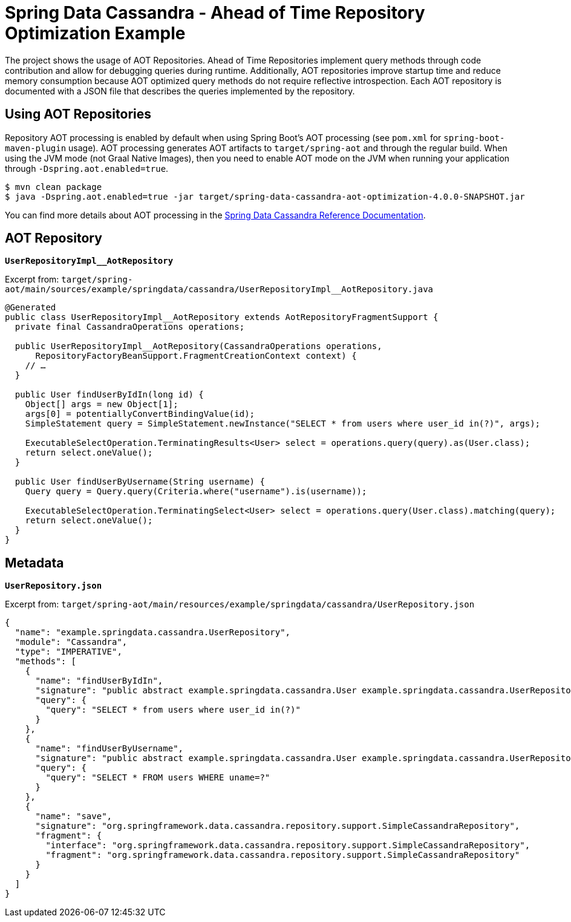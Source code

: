 = Spring Data Cassandra - Ahead of Time Repository Optimization Example

The project shows the usage of AOT Repositories.
Ahead of Time Repositories implement query methods through code contribution and allow for debugging queries during runtime.
Additionally, AOT repositories improve startup time and reduce memory consumption because AOT optimized query methods do not require reflective introspection.
Each AOT repository is documented with a JSON file that describes the queries implemented by the repository.

== Using AOT Repositories

Repository AOT processing is enabled by default when using Spring Boot's AOT processing (see `pom.xml` for `spring-boot-maven-plugin` usage).
AOT processing generates AOT artifacts to `target/spring-aot` and through the regular build.
When using the JVM mode (not Graal Native Images), then you need to enable AOT mode on the JVM when running your application through `-Dspring.aot.enabled=true`.

[source,bash]
----
$ mvn clean package
$ java -Dspring.aot.enabled=true -jar target/spring-data-cassandra-aot-optimization-4.0.0-SNAPSHOT.jar
----

You can find more details about AOT processing in the https://docs.spring.io/spring-data/cassandra/reference/5.0/cassandra/repositories/aot.html#aot.repositories[Spring Data Cassandra Reference Documentation].

== AOT Repository

**`UserRepositoryImpl__AotRepository`**

Excerpt from: `target/spring-aot/main/sources/example/springdata/cassandra/UserRepositoryImpl__AotRepository.java`

[source,java]
----
@Generated
public class UserRepositoryImpl__AotRepository extends AotRepositoryFragmentSupport {
  private final CassandraOperations operations;

  public UserRepositoryImpl__AotRepository(CassandraOperations operations,
      RepositoryFactoryBeanSupport.FragmentCreationContext context) {
    // …
  }

  public User findUserByIdIn(long id) {
    Object[] args = new Object[1];
    args[0] = potentiallyConvertBindingValue(id);
    SimpleStatement query = SimpleStatement.newInstance("SELECT * from users where user_id in(?)", args);

    ExecutableSelectOperation.TerminatingResults<User> select = operations.query(query).as(User.class);
    return select.oneValue();
  }

  public User findUserByUsername(String username) {
    Query query = Query.query(Criteria.where("username").is(username));

    ExecutableSelectOperation.TerminatingSelect<User> select = operations.query(User.class).matching(query);
    return select.oneValue();
  }
}
----

== Metadata

**`UserRepository.json`**

Excerpt from: `target/spring-aot/main/resources/example/springdata/cassandra/UserRepository.json`

[source,json]
----
{
  "name": "example.springdata.cassandra.UserRepository",
  "module": "Cassandra",
  "type": "IMPERATIVE",
  "methods": [
    {
      "name": "findUserByIdIn",
      "signature": "public abstract example.springdata.cassandra.User example.springdata.cassandra.UserRepository.findUserByIdIn(long)",
      "query": {
        "query": "SELECT * from users where user_id in(?)"
      }
    },
    {
      "name": "findUserByUsername",
      "signature": "public abstract example.springdata.cassandra.User example.springdata.cassandra.UserRepository.findUserByUsername(java.lang.String)",
      "query": {
        "query": "SELECT * FROM users WHERE uname=?"
      }
    },
    {
      "name": "save",
      "signature": "org.springframework.data.cassandra.repository.support.SimpleCassandraRepository",
      "fragment": {
        "interface": "org.springframework.data.cassandra.repository.support.SimpleCassandraRepository",
        "fragment": "org.springframework.data.cassandra.repository.support.SimpleCassandraRepository"
      }
    }
  ]
}
----
